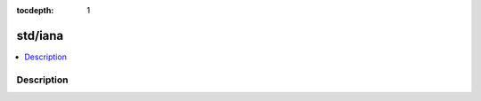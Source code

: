 :tocdepth: 1

.. index:: module: std/iana

********
std/iana
********

.. contents::
   :local:
   :backlinks: entry
   :depth: 2

Description
-----------

.. dry:module:: std/iana
